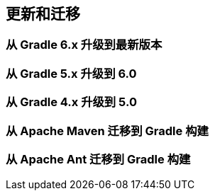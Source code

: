 [[upgrading-migrating]]
== 更新和迁移

[[upgrading-upgrading-gradle6]]
=== 从 Gradle 6.x 升级到最新版本

[[upgrading-upgrading-gradle5]]
=== 从 Gradle 5.x 升级到 6.0

[[upgrading-upgrading-gradle4]]
=== 从 Gradle 4.x 升级到 5.0

[[upgrading-migrating-maven]]
=== 从 Apache Maven 迁移到 Gradle 构建

[[upgrading-migrating-ant]]
=== 从 Apache Ant 迁移到 Gradle 构建